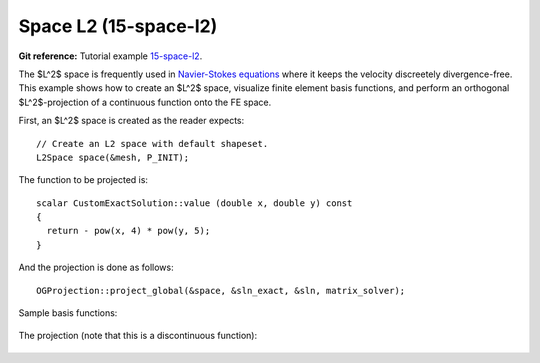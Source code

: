Space L2 (15-space-l2)
----------------------

**Git reference:** Tutorial example `15-space-l2 <http://git.hpfem.org/hermes.git/tree/HEAD:/hermes2d/tutorial/P08-miscellaneous/15-space-l2>`_. 

The $L^2$ space is frequently used in `Navier-Stokes equations 
<http://hpfem.org/hermes/doc/src/hermes2d/examples/navier-stokes.html>`_ where 
it keeps the velocity discreetely divergence-free. This example shows how to 
create an $L^2$ space, visualize finite element basis functions, and perform 
an orthogonal $L^2$-projection of a continuous function onto the FE space.

First, an $L^2$ space is created as the reader expects::

    // Create an L2 space with default shapeset.
    L2Space space(&mesh, P_INIT);

The function to be projected is::

    scalar CustomExactSolution::value (double x, double y) const 
    {
      return - pow(x, 4) * pow(y, 5); 
    }

And the projection is done as follows::

    OGProjection::project_global(&space, &sln_exact, &sln, matrix_solver);

Sample basis functions:

.. figure:: 15-space-l2/fn0.png
   :align: center
   :scale: 45% 
   :figclass: align-center
   :alt: Sample basis function

.. figure:: 15-space-l2/fn1.png
   :align: center
   :scale: 45% 
   :figclass: align-center
   :alt: Sample basis function

.. figure:: 15-space-l2/fn2.png
   :align: center
   :scale: 45% 
   :figclass: align-center
   :alt: Sample basis function

.. figure:: 15-space-l2/fn3.png
   :align: center
   :scale: 45% 
   :figclass: align-center
   :alt: Sample basis function

The projection (note that this is a discontinuous function):

.. figure:: 15-space-l2/sol.png
   :align: center
   :scale: 45% 
   :figclass: align-center
   :alt: Projection
